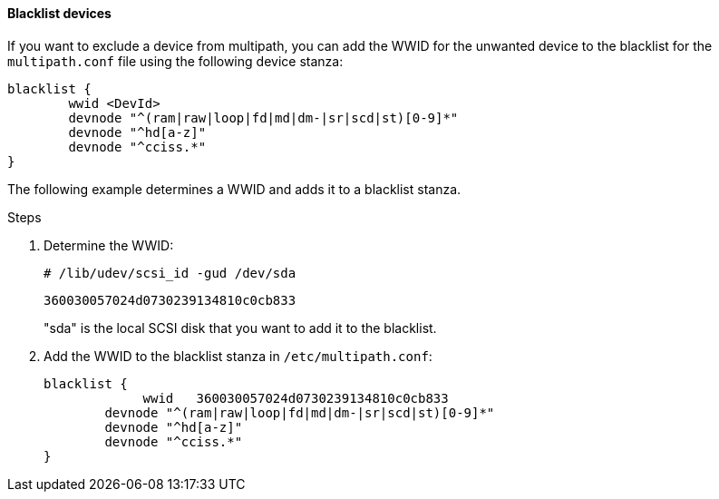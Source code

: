 ==== Blacklist devices

If you want to exclude a device from multipath, you can add the WWID for the unwanted device to the blacklist for the `multipath.conf` file using the following device stanza:

----
blacklist {
        wwid <DevId>
        devnode "^(ram|raw|loop|fd|md|dm-|sr|scd|st)[0-9]*"
        devnode "^hd[a-z]"
        devnode "^cciss.*"
}
----

The following example determines a WWID and adds it to a blacklist stanza.

.Steps
. Determine the WWID:
+
`# /lib/udev/scsi_id -gud /dev/sda`
+
`360030057024d0730239134810c0cb833`
+
"sda" is the local SCSI disk that you want to add it to the blacklist.

. Add the WWID to the blacklist stanza in `/etc/multipath.conf`:
+
----
blacklist {
	     wwid   360030057024d0730239134810c0cb833
        devnode "^(ram|raw|loop|fd|md|dm-|sr|scd|st)[0-9]*"
        devnode "^hd[a-z]"
        devnode "^cciss.*"
}
----